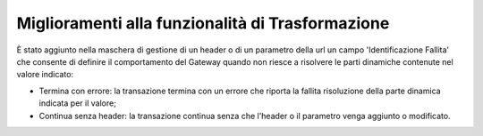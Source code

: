 Miglioramenti alla funzionalità di Trasformazione
--------------------------------------------------

È stato aggiunto nella maschera di gestione di un header o di un parametro della url un campo 'Identificazione Fallita' che consente di definire il comportamento del Gateway quando non riesce a risolvere le parti dinamiche contenute nel valore indicato:

- Termina con errore: la transazione termina con un errore che riporta la fallita risoluzione della parte dinamica indicata per il valore;
- Continua senza header: la transazione continua senza che l'header o il parametro venga aggiunto o modificato.
